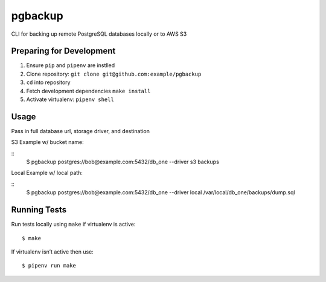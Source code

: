 pgbackup
========

CLI for backing up remote PostgreSQL databases locally or to AWS S3

Preparing for Development
--------------

1. Ensure ``pip`` and ``pipenv`` are instlled
2. Clone repository: ``git clone git@github.com:example/pgbackup``
3. ``cd`` into repository
4. Fetch development dependencies ``make install``
5. Activate virtualenv: ``pipenv shell``


Usage
--------------

Pass in full database url, storage driver, and destination

S3 Example w/ bucket name:

::
    $ pgbackup postgres://bob@example.com:5432/db_one --driver s3 backups

Local Example w/ local path:

::
    $ pgbackup postgres://bob@example.com:5432/db_one --driver local /var/local/db_one/backups/dump.sql

Running Tests
---------------------

Run tests locally using ``make`` if virtualenv is active:

::

    $ make

If virtualenv isn’t active then use:

::

    $ pipenv run make






